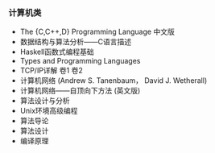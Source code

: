 *** 计算机类

- The {C,C++,D} Programming Language 中文版
- 数据结构与算法分析——C语言描述
- Haskell函数式编程基础
- Types and Programming Languages
- TCP/IP详解 卷1 卷2
- 计算机网络 (Andrew S. Tanenbaum， David J. Wetherall)
- 计算机网络——自顶向下方法 (英文版)
- 算法设计与分析
- Unix环境高级编程
- 算法导论
- 算法设计
- 编译原理
